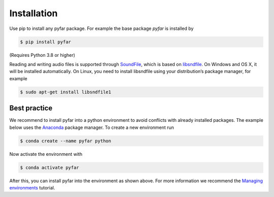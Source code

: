 ============
Installation
============

Use pip to install any pyfar package. For example the base package *pyfar* is installed by

.. code-block:: console

    $ pip install pyfar

(Requires Python 3.8 or higher)

Reading and writing audio files is supported through `SoundFile`_, which is based on `libsndfile`_. On Windows and OS X, it will be installed automatically. On Linux, you need to install libsndfile using your distribution’s package manager, for example

.. code-block:: console

    $ sudo apt-get install libsndfile1


Best practice
=============

We recommend to install pyfar into a python environment to avoid conflicts with already installed packages. The example below uses the `Anaconda`_ package manager. To create a new environment run

.. code-block:: console

    $ conda create --name pyfar python

Now activate the environment with

.. code-block:: console

    $ conda activate pyfar

After this, you can install pyfar into the environment as shown above. For more information we recommend the `Managing environments`_ tutorial.


.. _SoundFile: https://pysoundfile.readthedocs.io/en/latest/
.. _libsndfile: http://www.mega-nerd.com/libsndfile/
.. _Anaconda: https://www.anaconda.com/
.. _Managing environments: https://conda.io/projects/conda/en/latest/user-guide/tasks/manage-environments.html
